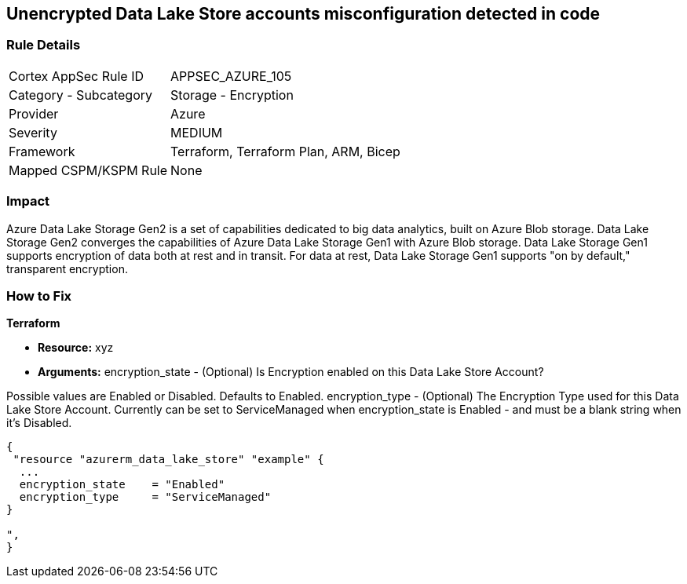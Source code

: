 == Unencrypted Data Lake Store accounts misconfiguration detected in code


=== Rule Details

[cols="1,2"]
|===
|Cortex AppSec Rule ID |APPSEC_AZURE_105
|Category - Subcategory |Storage - Encryption
|Provider |Azure
|Severity |MEDIUM
|Framework |Terraform, Terraform Plan, ARM, Bicep
|Mapped CSPM/KSPM Rule |None
|===
 



=== Impact
Azure Data Lake Storage Gen2 is a set of capabilities dedicated to big data analytics, built on Azure Blob storage.
Data Lake Storage Gen2 converges the capabilities of Azure Data Lake Storage Gen1 with Azure Blob storage.
Data Lake Storage Gen1 supports encryption of data both at rest and in transit.
For data at rest, Data Lake Storage Gen1 supports "on by default," transparent encryption.

=== How to Fix


*Terraform* 


* *Resource:* xyz
* *Arguments:* encryption_state - (Optional) Is Encryption enabled on this Data Lake Store Account?

Possible values are Enabled or Disabled.
Defaults to Enabled.
encryption_type - (Optional) The Encryption Type used for this Data Lake Store Account.
Currently can be set to ServiceManaged when encryption_state is Enabled - and must be a blank string when it's Disabled.


[source,go]
----
{
 "resource "azurerm_data_lake_store" "example" {
  ...
  encryption_state    = "Enabled"
  encryption_type     = "ServiceManaged"
}

",
}
----
